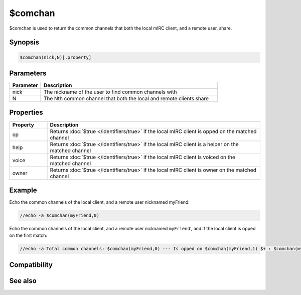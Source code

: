 $comchan
========

$comchan is used to return the common channels that both the local mIRC client, and a remote user, share.

Synopsis
--------

.. code:: text

    $comchan(nick,N)[.property]

Parameters
----------

.. list-table::
    :widths: 15 85
    :header-rows: 1

    * - Parameter
      - Description
    * - nick
      - The nickname of the user to find common channels with
    * - N
      - The Nth common channel that both the local and remote clients share

Properties
----------

.. list-table::
    :widths: 15 85
    :header-rows: 1

    * - Property
      - Description
    * - op
      - Returns :doc:`$true </identifiers/true>` if the local mIRC client is opped on the matched channel
    * - help
      - Returns :doc:`$true </identifiers/true>` if the local mIRC client is a helper on the matched channel
    * - voice
      - Returns :doc:`$true </identifiers/true>` if the local mIRC client is voiced on the matched channel
    * - owner
      - Returns :doc:`$true </identifiers/true>` if the local mIRC client is owner on the matched channel

Example
-------

Echo the common channels of the local client, and a remote user nicknamed myFriend:

.. code:: text

    //echo -a $comchan(myFriend,0)

Echo the common channels of the local client, and a remote user nicknamed ``myFriend``', and if the local client is opped on the first match:

.. code:: text

    //echo -a Total common channels: $comchan(myFriend,0) --- Is opped on $comchan(myFriend,1) $+ : $comchan(myFriend,1).op

Compatibility
-------------

.. compatibility:: 5.0

See also
--------

.. hlist::
    :columns: 4

    * :doc:`$channel </identifiers/channel>`
    * :doc:`$nick </identifiers/nick>`

